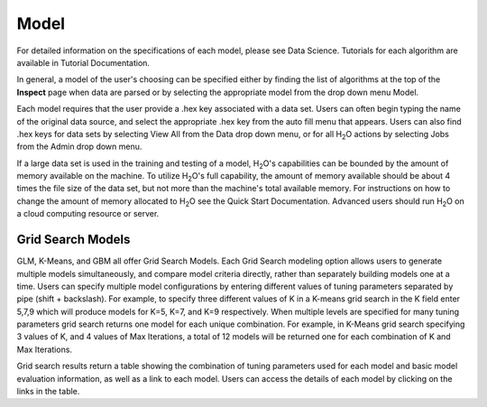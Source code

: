 
Model
=====


For detailed information on the specifications of each model, please
see Data Science. Tutorials for each algorithm are available in Tutorial
Documentation. 

In general, a model of the user's choosing can be specified either by
finding the list of algorithms at the top of the **Inspect** page when
data are parsed or by selecting the appropriate model from the drop
down menu Model. 

Each model requires that the user provide a .hex key associated with a
data set. Users can often begin typing the name of the original data
source, and select the appropriate .hex key from the auto fill menu
that appears. Users can also find .hex keys for data sets by selecting
View All from the Data drop down menu, or for all H\ :sub:`2`\ O actions by
selecting Jobs from the Admin drop down menu. 

If a large data set is used in the training and testing of a model,
H\ :sub:`2`\ O's capabilities can be bounded by the amount of memory available on
the machine. To utilize H\ :sub:`2`\ O's full capability, the amount of memory
available should be about 4 times the file size of the data set, but
not more than the machine's total available memory. For instructions
on how to change the amount of memory allocated to H\ :sub:`2`\ O see the Quick
Start Documentation. Advanced users should run H\ :sub:`2`\ O on a cloud
computing resource or server. 

Grid Search Models
-------------------

GLM, K-Means, and GBM all offer Grid Search Models. Each Grid Search
modeling option allows users to generate multiple models
simultaneously, and compare model criteria directly, rather than
separately building models one at a time. Users can specify multiple
model configurations by entering different values of tuning parameters
separated by pipe (shift + backslash). For example, to specify three
different values of K in a K-means grid search in the K field enter
5,7,9 which will produce models for K=5, K=7, and K=9
respectively. When multiple levels are specified for many tuning
parameters grid search returns one model for each unique
combination. For example, in K-Means grid search specifying 3 values
of K, and 4 values of Max Iterations, a total of 12 models will be
returned one for each combination of K and Max Iterations.

Grid search results return a table showing the combination of tuning
parameters used for each model and basic model evaluation information,
as well as a link to each model. Users can access the details of each
model by clicking on the links in the table.


